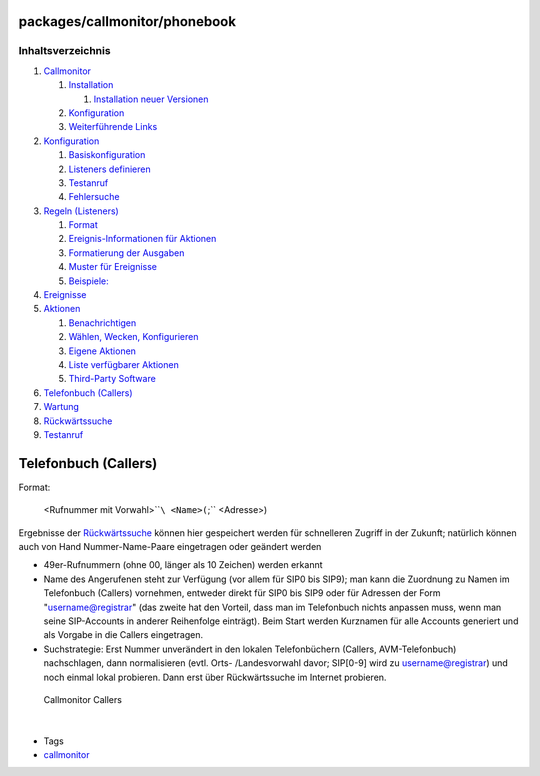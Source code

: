 packages/callmonitor/phonebook
==============================
Inhaltsverzeichnis
^^^^^^^^^^^^^^^^^^

#. `Callmonitor <../callmonitor.html#Callmonitor>`__

   #. `Installation <../callmonitor.html#Installation>`__

      #. `Installation neuer
         Versionen <../callmonitor.html#InstallationneuerVersionen>`__

   #. `Konfiguration <../callmonitor.html#Konfiguration>`__
   #. `Weiterführende Links <../callmonitor.html#WeiterführendeLinks>`__

#. `Konfiguration <config.html#Konfiguration>`__

   #. `Basiskonfiguration <config.html#Basiskonfiguration>`__
   #. `Listeners definieren <config.html#Listenersdefinieren>`__
   #. `Testanruf <config.html#Testanruf>`__
   #. `Fehlersuche <config.html#Fehlersuche>`__

#. `Regeln (Listeners) <listeners.html#RegelnListeners>`__

   #. `Format <listeners.html#Format>`__
   #. `Ereignis-Informationen für
      Aktionen <listeners.html#Ereignis-InformationenfürAktionen>`__
   #. `Formatierung der
      Ausgaben <listeners.html#FormatierungderAusgaben>`__
   #. `Muster für Ereignisse <listeners.html#MusterfürEreignisse>`__
   #. `Beispiele: <listeners.html#Beispiele:>`__

#. `Ereignisse <events.html#Ereignisse>`__
#. `Aktionen <actions.html#Aktionen>`__

   #. `Benachrichtigen <actions.html#Benachrichtigen>`__
   #. `Wählen, Wecken,
      Konfigurieren <actions.html#WählenWeckenKonfigurieren>`__
   #. `Eigene Aktionen <actions.html#EigeneAktionen>`__
   #. `Liste verfügbarer
      Aktionen <actions.html#ListeverfügbarerAktionen>`__
   #. `Third-Party Software <actions.html#Third-PartySoftware>`__

#. `Telefonbuch (Callers) <phonebook.html#TelefonbuchCallers>`__
#. `Wartung <maintenance.html#Wartung>`__
#. `Rückwärtssuche <reverse_search.html#Rückwärtssuche>`__
#. `Testanruf <testcall.html#Testanruf>`__

.. _TelefonbuchCallers:

Telefonbuch (Callers)
=====================

Format:

   <Rufnummer mit Vorwahl>\ ````\ <Name>(``;`` <Adresse>)

Ergebnisse der `Rückwärtssuche <reverse_search.html>`__ können hier
gespeichert werden für schnelleren Zugriff in der Zukunft; natürlich
können auch von Hand Nummer-Name-Paare eingetragen oder geändert werden

-  49er-Rufnummern (ohne 00, länger als 10 Zeichen) werden erkannt
-  Name des Angerufenen steht zur Verfügung (vor allem für SIP0 bis
   SIP9); man kann die Zuordnung zu Namen im Telefonbuch (Callers)
   vornehmen, entweder direkt für SIP0 bis SIP9 oder für Adressen der
   Form "username@registrar" (das zweite hat den Vorteil, dass man im
   Telefonbuch nichts anpassen muss, wenn man seine SIP-Accounts in
   anderer Reihenfolge einträgt). Beim Start werden Kurznamen für alle
   Accounts generiert und als Vorgabe in die Callers eingetragen.
-  Suchstrategie: Erst Nummer unverändert in den lokalen Telefonbüchern
   (Callers, AVM-Telefonbuch) nachschlagen, dann normalisieren (evtl.
   Orts- /Landesvorwahl davor; SIP[0-9] wird zu username@registrar) und
   noch einmal lokal probieren. Dann erst über Rückwärtssuche im
   Internet probieren.

.. figure:: /screenshots/216.png
   :alt: Callmonitor Callers

   Callmonitor Callers

| 

-  Tags
-  `callmonitor </tags/callmonitor>`__
